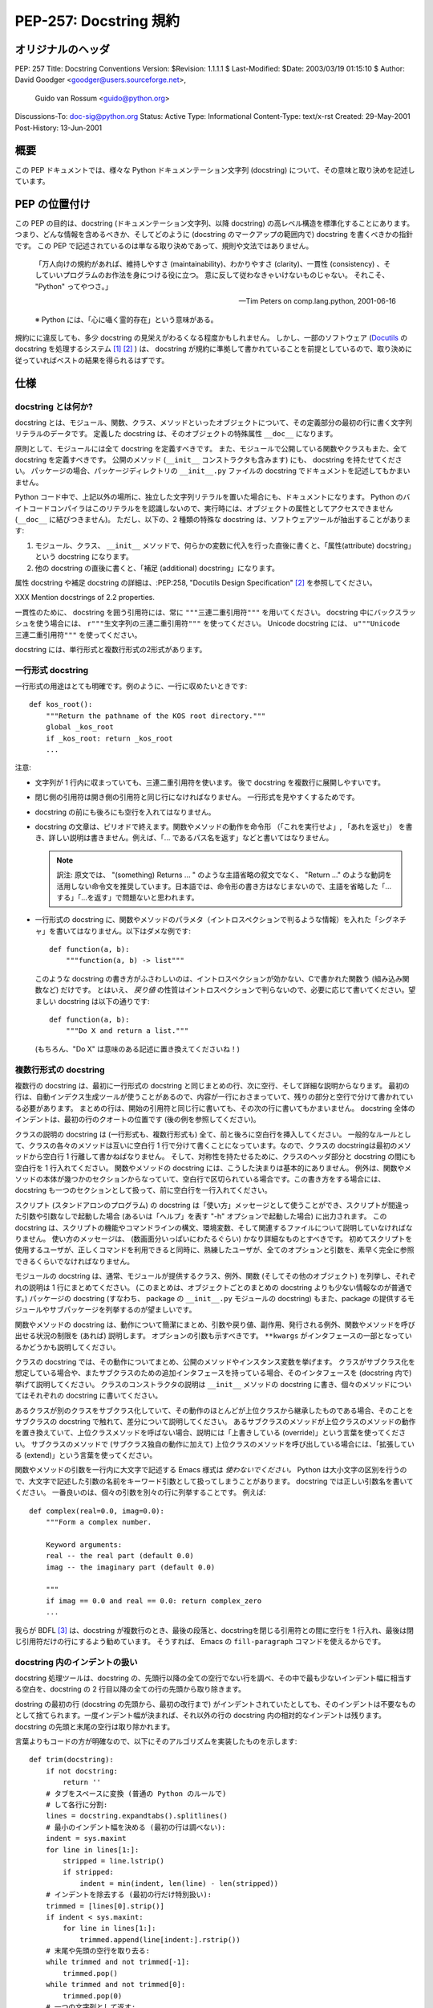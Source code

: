 ===========================
PEP-257: Docstring 規約
===========================


オリジナルのヘッダ
==================

PEP: 257
Title: Docstring Conventions
Version: $Revision: 1.1.1.1 $
Last-Modified: $Date: 2003/03/19 01:15:10 $
Author: David Goodger <goodger@users.sourceforge.net>,
        Guido van Rossum <guido@python.org>
Discussions-To: doc-sig@python.org
Status: Active
Type: Informational
Content-Type: text/x-rst
Created: 29-May-2001
Post-History: 13-Jun-2001


概要
====

この PEP ドキュメントでは、様々な Python ドキュメンテーション文字列 (docstring) について、その意味と取り決めを記述しています。


PEP の位置付け
==============

この PEP の目的は、docstring (ドキュメンテーション文字列、以降 docstring) の高レベル構造を標準化することにあります。
つまり、どんな情報を含めるべきか、そしてどのように (docstring のマークアップの範囲内で) docstring を書くべきかの指針です。
この PEP で記述されているのは単なる取り決めであって、規則や文法ではありません。

    「万人向けの規約があれば、維持しやすさ (maintainability)、わかりやすさ (clarity)、一貫性 (consistency) 、そしていいプログラムのお作法を身につける役に立つ。
    意に反して従わなきゃいけないものじゃない。
    それこそ、 "Python" ってやつさ。」

    -- Tim Peters on comp.lang.python, 2001-06-16

    ※ Python には、「心に囁く霊的存在」という意味がある。

規約にに違反しても、多少 docstring の見栄えがわるくなる程度かもしれません。
しかし、一部のソフトウェア (Docutils_ の docstring を処理するシステム [1]_ [2]_ ) は、 docstring が規約に準拠して書かれていることを前提としているので、取り決めに従っていればベストの結果を得られるはずです。


仕様
======

docstring とは何か?
--------------------

docstring とは、モジュール、関数、クラス、メソッドといったオブジェクトについて、その定義部分の最初の行に書く文字列リテラルのデータです。
定義した docstring は、そのオブジェクトの特殊属性 ``__doc__`` になります。

原則として、モジュールには全て docstring を定義すべきです。
また、モジュールで公開している関数やクラスもまた、全て docstring を定義すべきです。
公開のメソッド (``__init__`` コンストラクタも含みます) にも、 docstring を持たせてください。
パッケージの場合、パッケージディレクトリの ``__init__.py`` ファイルの docstring でドキュメントを記述してもかまいません。

Python コード中で、上記以外の場所に、独立した文字列リテラルを置いた場合にも、ドキュメントになります。
Python のバイトコードコンパイラはこのリテラルをを認識しないので、実行時には、オブジェクトの属性としてアクセスできません (``__doc__`` に結びつきません)。
ただし、以下の、2 種類の特殊な docstring は、ソフトウェアツールが抽出することがあります:

1. モジュール、クラス、 ``__init__`` メソッドで、何らかの変数に代入を行った直後に書くと、「属性(attribute) docstring」という docstring になります。

2. 他の docstring の直後に書くと、「補足 (additional) docstring」になります。

属性 docstring や補足 docstring の詳細は、:PEP:258, "Docutils Design Specification" [2]_ を参照してください。

XXX Mention docstrings of 2.2 properties.

一貫性のために、 docstring を囲う引用符には、常に ``"""三連二重引用符"""`` を用いてください。
docstring 中にバックスラッシュを使う場合には、 ``r"""生文字列の三連二重引用符"""`` を使ってください。
Unicode  docstring には、 ``u"""Unicode 三連二重引用符"""`` を使ってください。


docstring には、単行形式と複数行形式の2形式があります。

.. _one-line docstrings:

一行形式 docstring 
------------------

一行形式の用途はとても明確です。例のように、一行に収めたいときです::

    def kos_root():
        """Return the pathname of the KOS root directory."""
        global _kos_root
        if _kos_root: return _kos_root
        ...

注意:

- 文字列が 1 行内に収まっていても、三連二重引用符を使います。
  後で docstring を複数行に展開しやすいです。

- 閉じ側の引用符は開き側の引用符と同じ行になければなりません。
  一行形式を見やすくするためです。

- docstring の前にも後ろにも空行を入れてはなりません。

- docstring の文章は、ピリオドで終えます。関数やメソッドの動作を命令形 （「これを実行せよ」, 「あれを返せ」） を書き、詳しい説明は書きません。例えば、「... であるパス名を返す」などと書いてはなりません。

  .. note::
     訳注: 原文では、 "(something) Returns ... " のような主語省略の叙文でなく、 "Return ..." のような動詞を活用しない命令文を推奨しています。日本語では、命令形の書き方はなじまないので、主語を省略した「...する」「...を返す」で問題ないと思われます。

- 一行形式の docstring に、関数やメソッドのパラメタ（イントロスペクションで判るような情報）を入れた「シグネチャ」を書いてはなりません。以下はダメな例です::

      def function(a, b):
          """function(a, b) -> list"""

  このような docstring の書き方がふさわしいのは、イントロスペクションが効かない、Cで書かれた関数う (組み込み関数など) だけです。
  とはいえ、 *戻り値* の性質はイントロスペクションで判らないので、必要に応じて書いてください。望ましい docstring は以下の通りです::

      def function(a, b):
          """Do X and return a list."""

  (もちろん、"Do X" は意味のある記述に置き換えてくださいね！)

.. _multi-line docstrings:

複数行形式の docstring 
----------------------

複数行の docstring は、最初に一行形式の docstring と同じまとめの行、次に空行、そして詳細な説明からなります。
最初の行は、自動インデクス生成ツールが使うことがあるので、内容が一行におさまっていて、残りの部分と空行で分けて書かれている必要があります。
まとめの行は、開始の引用符と同じ行に書いても、その次の行に書いてもかまいません。
docstring 全体のインデントは、最初の行のクオートの位置です (後の例を参照してください)。

クラスの説明の docstring は (一行形式も、複数行形式も) 全て、前と後ろに空白行を挿入してください。
一般的なルールとして、クラスの各々のメソッドは互いに空白行 1 行で分けて書くことになっています。なので、クラスの docstringは最初のメソッドから空白行 1 行離して書かねばなりません。
そして、対称性を持たせるために、クラスのヘッダ部分と docstring の間にも空白行を 1 行入れてください。
関数やメソッドの docstring には、こうした決まりは基本的にありません。
例外は、関数やメソッドの本体が幾つかのセクションからなっていて、空白行で区切られている場合です。この書き方をする場合には、docstring も一つのセクションとして扱って、前に空白行を一行入れてください。

スクリプト (スタンドアロンのプログラム) の docstring は「使い方」メッセージとして使うことができ、スクリプトが間違った引数や引数なしで起動した場合 (あるいは「ヘルプ」を表す "-h" オプションで起動した場合) に出力されます。
この docstring は、スクリプトの機能やコマンドラインの構文、環境変数、そして関連するファイルについて説明していなければなりません。
使い方のメッセージは、 (数画面分いっぱいにわたるぐらい) かなり詳細なものとすべきです。
初めてスクリプトを使用するユーザが、正しくコマンドを利用できると同時に、熟練したユーザが、全てのオプションと引数を、素早く完全に参照できるくらいでなければなりません。

モジュールの docstring は、通常、モジュールが提供するクラス、例外、関数 (そしてその他のオブジェクト) を列挙し、それぞれの説明は 1 行にまとめてください。
(このまとめは、オブジェクトごとのまとめの docstring よりも少ない情報なのが普通です。)
パッケージの docstring (すなわち、 package の ``__init__.py`` モジュールの docstring) もまた、package の提供するモジュールやサブパッケージを列挙するのが望ましいです。

関数やメソッドの docstring は、動作について簡潔にまとめ、引数や戻り値、副作用、発行される例外、関数やメソッドを呼び出せる状況の制限を (あれば) 説明します。
オプションの引数も示すべきです。
``**kwargs`` がインタフェースの一部となっているかどうかも説明してください。

クラスの docstring では、その動作についてまとめ、公開のメソッドやインスタンス変数を挙げます。
クラスがサブクラス化を想定している場合や、またサブクラスのための追加インタフェースを持っている場合、そのインタフェースを (docstring 内で) 挙げて説明してください。
クラスのコンストラクタの説明は ``__init__`` メソッドの docstring に書き、個々のメソッドについてはそれぞれの docstring に書いてください。

あるクラスが別のクラスをサブクラス化していて、その動作のほとんどが上位クラスから継承したものである場合、そのことをサブクラスの docstring で触れて、差分について説明してください。
あるサブクラスのメソッドが上位クラスのメソッドの動作を置き換えていて、上位クラスメソッドを呼ばない場合、説明には「上書きしている (override)」という言葉を使ってください。
サブクラスのメソッドで (サブクラス独自の動作に加えて) 上位クラスのメソッドを呼び出している場合には、「拡張している (extend)」という言葉を使ってください。

関数やメソッドの引数を一行内に大文字で記述する Emacs 様式は *使わないでください。*
Python は大小文字の区別を行うので、大文字で記述した引数の名前をキーワード引数として扱ってしまうことがあります。 docstring では正しい引数名を書いてください。
一番良いのは、個々の引数を別々の行に列挙することです。
例えば::

    def complex(real=0.0, imag=0.0):
        """Form a complex number.

        Keyword arguments:
        real -- the real part (default 0.0)
        imag -- the imaginary part (default 0.0)

        """
        if imag == 0.0 and real == 0.0: return complex_zero
        ...

我らが BDFL [3]_ は、docstring が複数行のとき、最後の段落と、docstringを閉じる引用符との間に空行を 1 行入れ、最後は閉じ引用符だけの行にするよう勧めています。 そうすれば、 Emacs の ``fill-paragraph`` コマンドを使えるからです。


docstring 内のインデントの扱い
--------------------------------

docstring 処理ツールは、docstring の、先頭行以降の全ての空行でない行を調べ、その中で最も少ないインデント幅に相当する空白を、docstring の 2 行目以降の全ての行の先頭から取り除きます。

dostring の最初の行 (docstring の先頭から、最初の改行まで) がインデントされていたとしても、そのインデントは不要なものとして捨てられます。一度インデント幅が決まれば、それ以外の行の docstring 内の相対的なインデントは残ります。
docstring の先頭と末尾の空行は取り除かれます。

言葉よりもコードの方が明確なので、以下にそのアルゴリズムを実装したものを示します::

    def trim(docstring):
        if not docstring:
            return ''
        # タブをスペースに変換 (普通の Python のルールで)
        # して各行に分割:
        lines = docstring.expandtabs().splitlines()
        # 最小のインデント幅を決める (最初の行は調べない):
        indent = sys.maxint
        for line in lines[1:]:
            stripped = line.lstrip()
            if stripped:
                indent = min(indent, len(line) - len(stripped))
        # インデントを除去する (最初の行だけ特別扱い):
        trimmed = [lines[0].strip()]
        if indent < sys.maxint:
            for line in lines[1:]:
                trimmed.append(line[indent:].rstrip())
        # 末尾や先頭の空行を取り去る:
        while trimmed and not trimmed[-1]:
            trimmed.pop()
        while trimmed and not trimmed[0]:
            trimmed.pop(0)
        # 一つの文字列として返す:
        return '\n'.join(trimmed)


以下の例の docstring は 2 つの改行文字を含むので、3 行あります。
最初と最後の行は空行です::

    def foo():
        """
        This is the second line of the docstring.
        """

この docstring を例に、整形結果をみてみましょう::

    >>> print repr(foo.__doc__)
    '\n    This is the second line of the docstring.\n    '
    >>> foo.__doc__.splitlines()
    ['', '    This is the second line of the docstring.', '    ']
    >>> trim(foo.__doc__)
    'This is the second line of the docstring.'

切り詰めによって、二つの docstring は同じになります::

    def foo():
        """A multi-line
        docstring.
        """

    def bar():
        """
        A multi-line
        docstring.
        """


参考文献と補足
==================

.. [1] PEP 256, Docstring Processing System Framework, Goodger
   (http://www.python.org/peps/pep-0256.html)

.. [2] PEP 258, Docutils Design Specification, Goodger
   (http://www.python.org/peps/pep-0258.html)

.. [3] Guido van Rossum 氏、Python の作者で、「慈悲深き終身独裁者 (Benevolent Dictator For Life)」

.. _Docutils: http://docutils.sourceforge.net/

.. _Python Style Guide:
   http://www.python.org/doc/essays/styleguide.html

.. _Doc-SIG: http://www.python.org/sigs/doc-sig/


著作権
======

パブリックドメインのドキュメントです。


謝辞
====

「仕様」の部分のテキストはほとんど Guido van Rossum による `Python Style Guide`_ エッセイからそのまま引用したものです。

このドキュメントは Python Doc-SIG_ のアーカイブからいくつかアイデアを拝借しています。
以前のそして現在の全ての SIG メンバに感謝します。



..
   Local Variables:
   mode: indented-text
   indent-tabs-mode: nil
   fill-column: 70
   sentence-end-double-space: t
   End:

